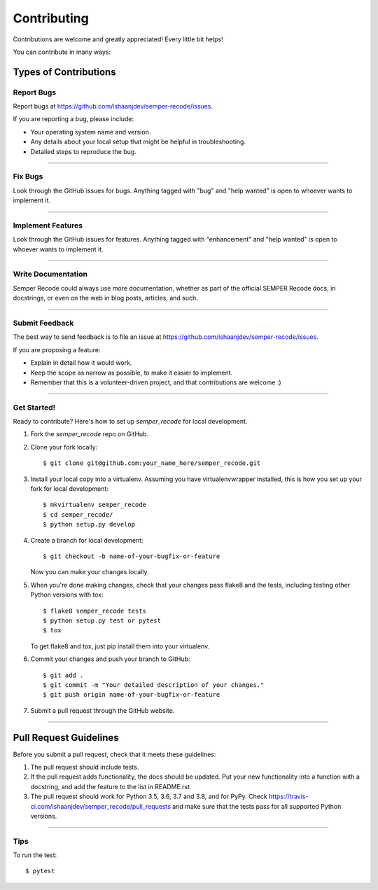 .. highlight:: shell

============
Contributing
============

Contributions are welcome and greatly appreciated! Every little bit helps!

You can contribute in many ways:

Types of Contributions
----------------------


Report Bugs
~~~~~~~~~~~

Report bugs at https://github.com/ishaanjdev/semper-recode/issues.

If you are reporting a bug, please include:

* Your operating system name and version.
* Any details about your local setup that might be helpful in troubleshooting.
* Detailed steps to reproduce the bug.

------------

Fix Bugs
~~~~~~~~

Look through the GitHub issues for bugs. Anything tagged with "bug" and "help
wanted" is open to whoever wants to implement it.

------------

Implement Features
~~~~~~~~~~~~~~~~~~

Look through the GitHub issues for features. Anything tagged with "enhancement"
and "help wanted" is open to whoever wants to implement it.

------------

Write Documentation
~~~~~~~~~~~~~~~~~~~

Semper Recode could always use more documentation, whether as part of the
official SEMPER Recode docs, in docstrings, or even on the web in blog posts,
articles, and such.

------------

Submit Feedback
~~~~~~~~~~~~~~~

The best way to send feedback is to file an issue at https://github.com/ishaanjdev/semper-recode/issues.

If you are proposing a feature:

* Explain in detail how it would work.
* Keep the scope as narrow as possible, to make it easier to implement.
* Remember that this is a volunteer-driven project, and that contributions
  are welcome :)

------------

Get Started!
~~~~~~~~~~~

Ready to contribute? Here's how to set up `semper_recode` for local development.

1. Fork the `semper_recode` repo on GitHub.
2. Clone your fork locally::

    $ git clone git@github.com:your_name_here/semper_recode.git

3. Install your local copy into a virtualenv. Assuming you have virtualenvwrapper installed, this is how you set up your fork for local development::

    $ mkvirtualenv semper_recode
    $ cd semper_recode/
    $ python setup.py develop

4. Create a branch for local development::

    $ git checkout -b name-of-your-bugfix-or-feature

   Now you can make your changes locally.

5. When you're done making changes, check that your changes pass flake8 and the
   tests, including testing other Python versions with tox::

    $ flake8 semper_recode tests
    $ python setup.py test or pytest
    $ tox

   To get flake8 and tox, just pip install them into your virtualenv.

6. Commit your changes and push your branch to GitHub::

    $ git add .
    $ git commit -m "Your detailed description of your changes."
    $ git push origin name-of-your-bugfix-or-feature

7. Submit a pull request through the GitHub website.

------------

Pull Request Guidelines
-----------------------

Before you submit a pull request, check that it meets these guidelines:

1. The pull request should include tests.
2. If the pull request adds functionality, the docs should be updated. Put
   your new functionality into a function with a docstring, and add the
   feature to the list in README.rst.
3. The pull request should work for Python 3.5, 3.6, 3.7 and 3.8, and for PyPy. Check
   https://travis-ci.com/ishaanjdev/semper_recode/pull_requests
   and make sure that the tests pass for all supported Python versions.

------------

Tips
~~~~~~~~~~~

To run the test::

$ pytest